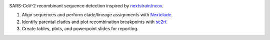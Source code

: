 

.. image:: https://img.shields.io/badge/License-MIT-yellow.svg
   :target: https://github.com/ktmeaton/ncov-recombinant/blob/master/LICENSE
   :alt: License: MIT


.. image:: https://img.shields.io/github/issues/ktmeaton/ncov-recombinant.svg
   :target: https://github.com/ktmeaton/ncov-recombinant/issues
   :alt: GitHub issues


.. image:: https://github.com/ktmeaton/ncov-recombinant/actions/workflows/install.yaml/badge.svg
   :target: https://github.com/ktmeaton/ncov-recombinant/actions/workflows/install.yaml
   :alt: Install CI


.. image:: https://github.com/ktmeaton/ncov-recombinant/actions/workflows/pipeline.yaml/badge.svg
   :target: https://github.com/ktmeaton/ncov-recombinant/actions/workflows/pipeline.yaml
   :alt: Pipeline CI


SARS-CoV-2 recombinant sequence detection inspired by `nextstrain/ncov <https://github.com/nextstrain/ncov>`_.


#. Align sequences and perform clade/lineage assignments with `Nextclade <https://github.com/nextstrain/nextclade>`_.
#. Identify parental clades and plot recombination breakpoints with `sc2rf <https://github.com/lenaschimmel/sc2rf>`_.
#. Create tables, plots, and powerpoint slides for reporting.
